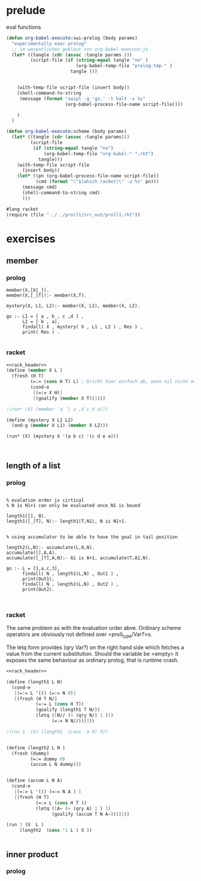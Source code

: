 * prelude

  eval functions 

#+begin_src emacs-lisp
  (defun org-babel-execute:swi-prolog (body params)
    "experimentally exec prolog"
    ;; im wesentlichen geklaut von org-babel-execute:js
    (let* ((tangle (cdr (assoc :tangle params )))
           (script-file (if (string-equal tangle "no" )
                            (org-babel-temp-file "prolog-tmp-" ) 
                          tangle )))
      
      
      (with-temp-file script-file (insert body))
      (shell-command-to-string
       (message (format "swipl -g 'go.' -t halt -s %s" 
                        (org-babel-process-file-name script-file))))
      
      )
    )
  
  (defun org-babel-execute:scheme (body params)
    (let* ((tangle (cdr (assoc :tangle params)))
           (script-file 
            (if (string-equal tangle "no")
                (org-babel-temp-file "org-babel-" ".rkt")
              tangle)))
      (with-temp-file script-file
        (insert body))
      (let* ((pn (org-babel-process-file-name script-file))
             (cmd (format "\"$(which racket)\" -u %s" pn)))
        (message cmd)
        (shell-command-to-string cmd)
        )))
  
#+end_src

#+RESULTS:
: org-babel-execute:scheme




#+name: rack_header
#+begin_src scheme
#lang racket 
(require (file "../../proll1/src_out/proll1.rkt"))
#+end_src


* exercises 
** member

*** prolog 


#+begin_src swi-prolog :tangle src_out/chap2_member.pl :noweb yes 
member(X,[X|_]).
member(X,[_|T]):- member(X,T).

mystery(X, L1, L2):- member(X, L1), member(X, L2).

go :- L1 = [ a , b , c ,d ] ,
      L2 = [ b , a],
      findall( X , mystery( X , L1 , L2 ) , Res ) ,
      print( Res ) . 

#+end_src 

#+RESULTS:
: % /Users/elkawee/src/projects/reasoned/clause_and_effect/examples/src_out/chap2_member.pl compiled 0.00 sec, 5 clauses
: [a,b]

*** racket 

#+begin_src scheme :tangle src_out/chap2_member.rkt :noweb yes
  <<rack_header>>
  (define (member X L )
    (fresh (H T)
           (=:= (cons H T) L) ; bricht hier einfach ab, wenn nil nicht mit (cons H T) unified
           (cond-e
            [(=:= X H)]
            [(goalify (member X T))])))
  
  ;(run* (X) (member 'a `[ a ,X c d a]))
  
  (define (mystery X L1 L2)
    (and-g (member X L1) (member X L2)))
  
  (run* (X) (mystery X '(a b c) '(c d e a)))
            
  
  
#+end_src 

#+RESULTS:
: '((a) (c))





** length of a list 

*** prolog


#+begin_src swi-prolog :tangle src_out/chap1_length.pl :noweb yes

% evalation order is cirtical 
% N is N1+1 can only be evaluated once N1 is bound

length1([], 0).
length1([_|T], N):- length1(T,N1), N is N1+1.


% using accumulator to be able to have the goal in tail position

length2(L,N):- accumulate(L,0,N).
accumulate([],A,A).
accumulate([_|T],A,N):- A1 is A+1, accumulate(T,A1,N).

go :- L = [1,a,c,3],
      findall( N , length1(L,N) , Out1 ) ,
      print(Out1),
      findall( N , length2(L,N) , Out2 ) ,
      print(Out2).


#+end_src 

#+RESULTS:
: % /Users/elkawee/src/projects/reasoned/clause_and_effect/examples/src_out/chap1_pairs.pl compiled 0.00 sec, 7 clauses
: [4][4]

*** racket 
    
    The same problem as with the evaluation order abve.
    Ordinary scheme operators are obviously not defined over <proll_type/Var?>s.

    The letq form provides (qry Var?) on the right hand side which fetches a value from 
    the current substitution. 
    Should the variable be <empty> it exposes the same behaviour as ordinary prolog, 
    that is runtime crash. 
    
#+begin_src scheme :tangle src_out/chap2_length.rkt :noweb yes
  <<rack_header>>
  
  (define (length1 L N)
    (cond-e 
     [(=:= L '()) (=:= N 0)]
     [(fresh (H T N/)
             (=:= L (cons H T))
             (goalify (length1 T N/))
             (letq ([N// (+ (qry N/) 1 )])
                   (=:= N N//)))]))
  
  ;(run 1  (X) (length1  (cons 'a X) 3))
  
  
  (define (length2 L N )
    (fresh (dummy)
           (=:= dummy 0)
           (accum L N dummy)))
  
  
  (define (accum L N A)
    (cond-e 
     [(=:= L '()) (=:= N A ) ]
     [(fresh (H T) 
             (=:= L (cons H T ))
             (letq ([A~ (+ (qry A) 1 ) ])
                   (goalify (accum T N A~))))]))
  
  (run 3 (X  L ) 
       (length2  (cons '1 L ) X ))
  
  
#+end_src 

#+RESULTS:
: '((1 ()) (2 (lol:l1 . lol:l1)) (3 (lol:l1 . lol:l1)))



** inner product 

*** prolog 

#+begin_src swipl

#+end_src     


